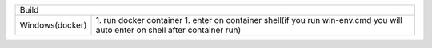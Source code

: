 =======================   ======================================================================================================
     Windows(docker)        1. run docker container            
                            2. 
                            2. write ninja on shell                                                                                                                                                                    |
---------------------------------------------------------------------------------------------------------------------------------
      Linux(docker)         1. run docker container                                                                              
                            2. enter on container shell(if you run win-env.cmd you will auto enter on shell after container run) 
                            3. write ninja on shell                                                                              
=======================   =======================================================================================================

===============  =============
Build
------------------------------
Windows(docker)  1. run docker container
                 1. enter on container shell(if you run win-env.cmd you will auto enter on shell after container run)   
===============  =============

=====  =====  ======
